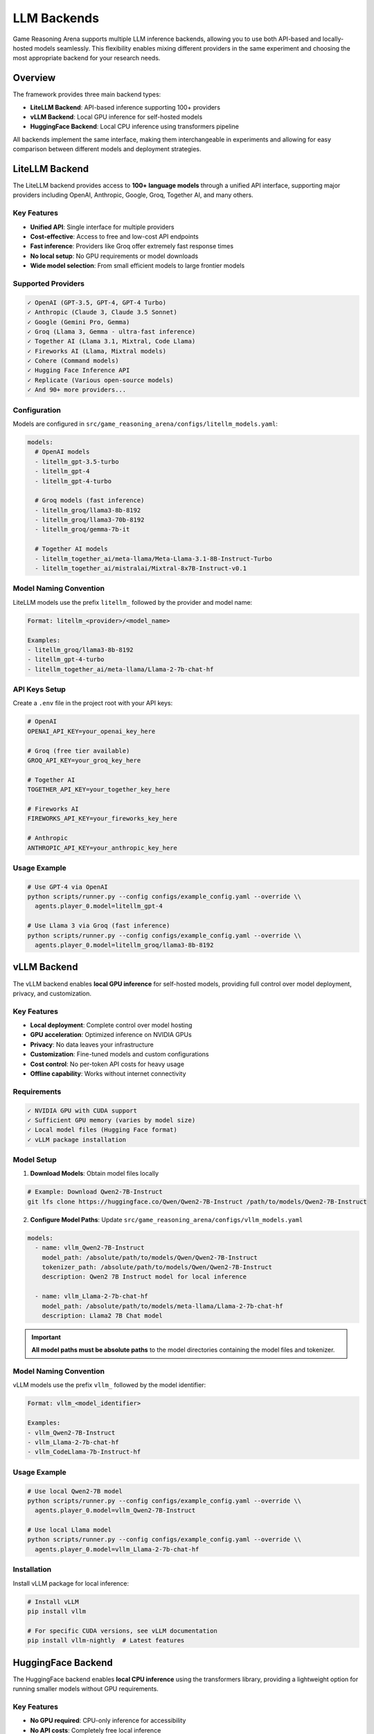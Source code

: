 LLM Backends
============

Game Reasoning Arena supports multiple LLM inference backends, allowing you to use both API-based and locally-hosted models seamlessly. This flexibility enables mixing different providers in the same experiment and choosing the most appropriate backend for your research needs.

Overview
--------

The framework provides three main backend types:

* **LiteLLM Backend**: API-based inference supporting 100+ providers
* **vLLM Backend**: Local GPU inference for self-hosted models
* **HuggingFace Backend**: Local CPU inference using transformers pipeline

All backends implement the same interface, making them interchangeable in experiments and allowing for easy comparison between different models and deployment strategies.

LiteLLM Backend
---------------

The LiteLLM backend provides access to **100+ language models** through a unified API interface, supporting major providers including OpenAI, Anthropic, Google, Groq, Together AI, and many others.

Key Features
~~~~~~~~~~~~

* **Unified API**: Single interface for multiple providers
* **Cost-effective**: Access to free and low-cost API endpoints
* **Fast inference**: Providers like Groq offer extremely fast response times
* **No local setup**: No GPU requirements or model downloads
* **Wide model selection**: From small efficient models to large frontier models

Supported Providers
~~~~~~~~~~~~~~~~~~~

.. code-block:: text

   ✓ OpenAI (GPT-3.5, GPT-4, GPT-4 Turbo)
   ✓ Anthropic (Claude 3, Claude 3.5 Sonnet)
   ✓ Google (Gemini Pro, Gemma)
   ✓ Groq (Llama 3, Gemma - ultra-fast inference)
   ✓ Together AI (Llama 3.1, Mixtral, Code Llama)
   ✓ Fireworks AI (Llama, Mixtral models)
   ✓ Cohere (Command models)
   ✓ Hugging Face Inference API
   ✓ Replicate (Various open-source models)
   ✓ And 90+ more providers...

Configuration
~~~~~~~~~~~~~

Models are configured in ``src/game_reasoning_arena/configs/litellm_models.yaml``:

.. code-block:: yaml

   models:
     # OpenAI models
     - litellm_gpt-3.5-turbo
     - litellm_gpt-4
     - litellm_gpt-4-turbo

     # Groq models (fast inference)
     - litellm_groq/llama3-8b-8192
     - litellm_groq/llama3-70b-8192
     - litellm_groq/gemma-7b-it

     # Together AI models
     - litellm_together_ai/meta-llama/Meta-Llama-3.1-8B-Instruct-Turbo
     - litellm_together_ai/mistralai/Mixtral-8x7B-Instruct-v0.1

Model Naming Convention
~~~~~~~~~~~~~~~~~~~~~~~

LiteLLM models use the prefix ``litellm_`` followed by the provider and model name:

.. code-block:: text

   Format: litellm_<provider>/<model_name>

   Examples:
   - litellm_groq/llama3-8b-8192
   - litellm_gpt-4-turbo
   - litellm_together_ai/meta-llama/Llama-2-7b-chat-hf

API Keys Setup
~~~~~~~~~~~~~~

Create a ``.env`` file in the project root with your API keys:

.. code-block:: bash

   # OpenAI
   OPENAI_API_KEY=your_openai_key_here

   # Groq (free tier available)
   GROQ_API_KEY=your_groq_key_here

   # Together AI
   TOGETHER_API_KEY=your_together_key_here

   # Fireworks AI
   FIREWORKS_API_KEY=your_fireworks_key_here

   # Anthropic
   ANTHROPIC_API_KEY=your_anthropic_key_here

Usage Example
~~~~~~~~~~~~~

.. code-block:: bash

   # Use GPT-4 via OpenAI
   python scripts/runner.py --config configs/example_config.yaml --override \\
     agents.player_0.model=litellm_gpt-4

   # Use Llama 3 via Groq (fast inference)
   python scripts/runner.py --config configs/example_config.yaml --override \\
     agents.player_0.model=litellm_groq/llama3-8b-8192

vLLM Backend
------------

The vLLM backend enables **local GPU inference** for self-hosted models, providing full control over model deployment, privacy, and customization.

Key Features
~~~~~~~~~~~~

* **Local deployment**: Complete control over model hosting
* **GPU acceleration**: Optimized inference on NVIDIA GPUs
* **Privacy**: No data leaves your infrastructure
* **Customization**: Fine-tuned models and custom configurations
* **Cost control**: No per-token API costs for heavy usage
* **Offline capability**: Works without internet connectivity

Requirements
~~~~~~~~~~~~

.. code-block:: text

   ✓ NVIDIA GPU with CUDA support
   ✓ Sufficient GPU memory (varies by model size)
   ✓ Local model files (Hugging Face format)
   ✓ vLLM package installation

Model Setup
~~~~~~~~~~~

1. **Download Models**: Obtain model files locally

.. code-block:: bash

   # Example: Download Qwen2-7B-Instruct
   git lfs clone https://huggingface.co/Qwen/Qwen2-7B-Instruct /path/to/models/Qwen2-7B-Instruct

2. **Configure Model Paths**: Update ``src/game_reasoning_arena/configs/vllm_models.yaml``

.. code-block:: yaml

   models:
     - name: vllm_Qwen2-7B-Instruct
       model_path: /absolute/path/to/models/Qwen/Qwen2-7B-Instruct
       tokenizer_path: /absolute/path/to/models/Qwen/Qwen2-7B-Instruct
       description: Qwen2 7B Instruct model for local inference

     - name: vllm_Llama-2-7b-chat-hf
       model_path: /absolute/path/to/models/meta-llama/Llama-2-7b-chat-hf
       description: Llama2 7B Chat model

.. important::
   **All model paths must be absolute paths** to the model directories containing the model files and tokenizer.

Model Naming Convention
~~~~~~~~~~~~~~~~~~~~~~~

vLLM models use the prefix ``vllm_`` followed by the model identifier:

.. code-block:: text

   Format: vllm_<model_identifier>

   Examples:
   - vllm_Qwen2-7B-Instruct
   - vllm_Llama-2-7b-chat-hf
   - vllm_CodeLlama-7b-Instruct-hf

Usage Example
~~~~~~~~~~~~~

.. code-block:: bash

   # Use local Qwen2-7B model
   python scripts/runner.py --config configs/example_config.yaml --override \\
     agents.player_0.model=vllm_Qwen2-7B-Instruct

   # Use local Llama model
   python scripts/runner.py --config configs/example_config.yaml --override \\
     agents.player_0.model=vllm_Llama-2-7b-chat-hf

Installation
~~~~~~~~~~~~

Install vLLM package for local inference:

.. code-block:: bash

   # Install vLLM
   pip install vllm

   # For specific CUDA versions, see vLLM documentation
   pip install vllm-nightly  # Latest features

HuggingFace Backend
-------------------

The HuggingFace backend enables **local CPU inference** using the transformers library, providing a lightweight option for running smaller models without GPU requirements.

Key Features
~~~~~~~~~~~~

* **No GPU required**: CPU-only inference for accessibility
* **No API costs**: Completely free local inference

Supported Models
~~~~~~~~~~~~~~~~

The HuggingFace backend comes pre-configured with several popular models:

.. code-block:: text

   ✓ gpt2 - OpenAI's GPT-2 base model
   ✓ distilgpt2 - Distilled version of GPT-2 (faster)
   ✓ google/flan-t5-small - Google's T5 model fine-tuned for instructions
   ✓ EleutherAI/gpt-neo-125M - EleutherAI's lightweight GPT model

Configuration
~~~~~~~~~~~~~

HuggingFace models are **automatically configured** and require no additional setup. The backend uses the transformers pipeline for text generation.

Model Naming Convention
~~~~~~~~~~~~~~~~~~~~~~~

HuggingFace models use the prefix ``hf_`` followed by the model identifier:

.. code-block:: text

   Format: hf_<model_name>

   Examples:
   - hf_gpt2
   - hf_distilgpt2
   - hf_google/flan-t5-small
   - hf_EleutherAI/gpt-neo-125M

Usage Example
~~~~~~~~~~~~~

.. code-block:: bash

   # Use GPT-2 with HuggingFace backend
   python scripts/runner.py --config configs/example_config.yaml --override \\
     agents.player_0.model=hf_gpt2

   # Use DistilGPT-2 for faster inference
   python scripts/runner.py --config configs/example_config.yaml --override \\
     agents.player_0.model=hf_distilgpt2

Performance Notes
~~~~~~~~~~~~~~~~~

.. note::
   Small transformer models may produce less coherent responses compared to larger API models. The backend includes intelligent fallback mechanisms to ensure valid game actions.

Mixed Backend Usage
-------------------

One of the powerful features of Game Reasoning Arena is the ability to **mix different backends** in the same experiment, enabling direct comparison between API-based and local models.

LiteLLM vs vLLM Comparison
~~~~~~~~~~~~~~~~~~~~~~~~~~

.. code-block:: bash

   # Compare API model vs local model
   python scripts/runner.py --config configs/example_config.yaml --override \\
     mode=llm_vs_llm \\
     agents.player_0.model=litellm_groq/llama3-8b-8192 \\
     agents.player_1.model=vllm_Qwen2-7B-Instruct \\
     num_episodes=10

Cross-Provider Experiments
~~~~~~~~~~~~~~~~~~~~~~~~~~

.. code-block:: bash

   # Mix different API providers
   python scripts/runner.py --config configs/example_config.yaml --override \\
     mode=llm_vs_llm \\
     agents.player_0.model=litellm_gpt-4-turbo \\
     agents.player_1.model=litellm_groq/llama3-70b-8192

   # Compare API efficiency vs local control
   python scripts/runner.py --config configs/example_config.yaml --override \\
     mode=llm_vs_llm \\
     agents.player_0.model=litellm_together_ai/meta-llama/Meta-Llama-3.1-8B-Instruct \\
     agents.player_1.model=vllm_Llama-2-7b-chat-hf

   # Test HuggingFace vs API models
   python scripts/runner.py --config configs/example_config.yaml --override \\
     mode=llm_vs_llm \\
     agents.player_0.model=hf_gpt2 \\
     agents.player_1.model=litellm_groq/llama3-8b-8192

   # Compare all three backends
   python scripts/runner.py --config configs/three_way_comparison.yaml --override \\
     mode=multi_agent \\
     agents.player_0.model=litellm_gpt-4-turbo \\
     agents.player_1.model=vllm_Qwen2-7B-Instruct \\
     agents.player_2.model=hf_distilgpt2

Backend Selection Guide
-----------------------

Choose the appropriate backend based on your research needs:

LiteLLM When:
~~~~~~~~~~~~~

* **Quick prototyping** and experimentation
* **Limited GPU resources** or no local hardware
* **Comparing multiple models** without setup overhead
* **Cost-effective research** with free tiers (e.g., Groq)
* **Access to frontier models** (GPT-4, Claude 3.5)
* **Fast iteration** on experiments

vLLM When:
~~~~~~~~~~

* **Privacy requirements** for sensitive data
* **High-volume experiments** where API costs become prohibitive
* **Custom model fine-tuning** and specialized deployments
* **Offline environments** without internet access
* **Full control** over inference parameters and optimization
* **Research on model behavior** requiring deterministic setups

HuggingFace When:
~~~~~~~~~~~~~~~~~

* **CPU-only environments** without GPU access
* **Development and testing** without external dependencies
* **Experimentation with small models** for proof of concept


Performance Considerations
--------------------------

Inference Speed
~~~~~~~~~~~~~~~

.. list-table::
   :header-rows: 1
   :widths: 20 30 25 25

   * - Backend
     - Typical Latency
     - Throughput
     - Best For
   * - Groq (LiteLLM)
     - 50-200ms
     - Very High
     - Fast experimentation
   * - OpenAI (LiteLLM)
     - 500-2000ms
     - High
     - Quality baseline
   * - Local vLLM
     - 100-1000ms
     - Variable
     - Privacy, control
   * - HuggingFace (CPU)
     - 2000-10000ms
     - Low
     - Education, testing

Cost Comparison
~~~~~~~~~~~~~~~

.. list-table::
   :header-rows: 1
   :widths: 25 25 25 25

   * - Model Type
     - Setup Cost
     - Per-Token Cost
     - Break-Even Point
   * - LiteLLM API
     - $0
     - $0.001-0.01
     - < 1M tokens
   * - Local vLLM
     - GPU hardware
     - Electricity only
     - > 1M tokens
   * - HuggingFace CPU
     - $0
     - $0 (CPU time)
     - Always free
   * - HuggingFace CPU
     - $0
     - $0 (CPU time)
     - Always free

Troubleshooting
---------------

Common LiteLLM Issues
~~~~~~~~~~~~~~~~~~~~~

**Authentication Errors**:

.. code-block:: bash

   # Check API key is set
   echo $OPENAI_API_KEY

   # Verify .env file exists and is formatted correctly
   cat .env

**Rate Limiting**:

.. code-block:: bash

   # Use multiple providers or add delays
   # Configure rate limits in backend settings

Common vLLM Issues
~~~~~~~~~~~~~~~~~~

**CUDA Out of Memory**:

.. code-block:: bash

   # Check GPU memory
   nvidia-smi

   # Use smaller models or reduce batch size
   # Consider model quantization

**Model Path Errors**:

.. code-block:: bash

   # Verify absolute paths in vllm_models.yaml
   ls /absolute/path/to/model/directory

   # Ensure model files are present
   ls /path/to/model/config.json

**Import Errors**:

.. code-block:: bash

   # Install vLLM properly
   pip install vllm

   # Check CUDA compatibility
   python -c "import torch; print(torch.cuda.is_available())"

Adding New Models
-----------------

LiteLLM Models
~~~~~~~~~~~~~~

1. **Find the model identifier** from `LiteLLM documentation <https://docs.litellm.ai/docs/providers>`_

2. **Add to configuration**:

.. code-block:: yaml

   # In src/game_reasoning_arena/configs/litellm_models.yaml
   models:
     - litellm_new_provider/new_model_name

3. **Set up API keys** in ``.env`` file if needed

4. **Test the model**:

.. code-block:: bash

   python scripts/runner.py --config configs/example_config.yaml --override \\
     agents.player_0.model=litellm_new_provider/new_model_name \\
     num_episodes=1

vLLM Models
~~~~~~~~~~~

1. **Download model files** to local directory

2. **Add model configuration**:

.. code-block:: yaml

   # In src/game_reasoning_arena/configs/vllm_models.yaml
   models:
     - name: vllm_new_model_name
       model_path: /absolute/path/to/model
       description: Description of the new model

3. **Test the model**:

.. code-block:: bash

   python scripts/runner.py --config configs/example_config.yaml --override \\
     agents.player_0.model=vllm_new_model_name \\
     num_episodes=1

HuggingFace Models
~~~~~~~~~~~~~~~~~~

HuggingFace models are **automatically available** without additional configuration. The framework comes pre-configured with several popular models:

* **gpt2** - OpenAI's GPT-2 base model
* **distilgpt2** - Distilled version of GPT-2 (faster inference)
* **google/flan-t5-small** - Google's T5 model fine-tuned for instructions
* **EleutherAI/gpt-neo-125M** - EleutherAI's lightweight GPT model

To use additional HuggingFace models, simply use the ``hf_`` prefix with any model from the HuggingFace Hub:

.. code-block:: bash

   # Test with any HuggingFace model
   python scripts/runner.py --config configs/example_config.yaml --override \\
     agents.player_0.model=hf_microsoft/DialoGPT-small \\
     num_episodes=1

.. note::
   Models will be automatically downloaded on first use and cached locally. Ensure you have sufficient disk space and internet connectivity for the initial download.

See Also
--------

* :doc:`installation` - Setting up API keys and vLLM
* :doc:`agents` - Using LLM agents in experiments
* :doc:`api_reference` - Backend implementation details
* :doc:`examples` - Backend usage examples
* `LiteLLM Documentation <https://docs.litellm.ai/>`_
* `vLLM Documentation <https://docs.vllm.ai/>`_
* `HuggingFace Transformers Documentation <https://huggingface.co/docs/transformers>`_
